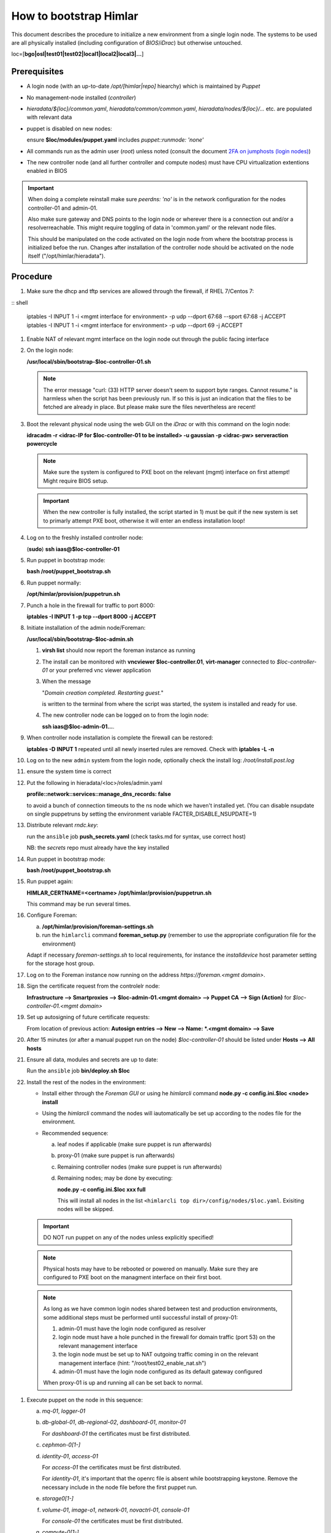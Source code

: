 How to bootstrap Himlar
=======================

This document describes the procedure to initialize a new environment from a
single login node. The systems to be used are all physically installed
(including configuration of `BIOS`/`iDrac`) but otherwise untouched.

loc=[**bgo|osl|test01|test02|local1|local2|local3|...**]


Prerequisites
-------------

- A login node (with an up-to-date */opt/[himlar|repo]* hiearchy) which is
  maintained by `Puppet`
- No management-node installed (`controller`)
- *hieradata/${loc}/common.yaml*, *hieradata/common/common.yaml*, *hieradata/nodes/${loc}/...*
  etc. are populated with relevant data
- puppet is disabled on new nodes:

  ensure **$loc/modules/puppet.yaml** includes *puppet::runmode: 'none'*

- All commands run as the admin user (`root`) unless noted
  (consult the document `2FA on jumphosts (login nodes) <https://iaas.readthedocs.io/en/latest/team/getting_started/two-factor-authentication.html>`_)
- The new controller node (and all further controller and compute nodes) must
  have CPU virtualization extentions enabled in BIOS

.. IMPORTANT::
   When doing a complete reinstall make sure `peerdns: 'no'`
   is in the network configuration for the nodes controller-01 and admin-01.

   Also make sure gateway and DNS points to the login node or wherever there is
   a connection out and/or a resolverreachable. This might require toggling
   of data in 'common.yaml' or the relevant node files.

   This should be manipulated on the code activated on the login node from where
   the bootstrap process is initialized befoe the run. Changes after installation
   of the controller node should be activated on the node itself
   ("/opt/himlar/hieradata").

Procedure
---------

1. Make sure the dhcp and tftp services are allowed through the firewall, if
   RHEL 7/Centos 7:

:: shell

    iptables -I INPUT 1 -i <mgmt interface for environment> -p udp --dport 67:68 --sport 67:68 -j ACCEPT
    iptables -I INPUT 1 -i <mgmt interface for environment> -p udp --dport 69 -j ACCEPT

#. Enable NAT of relevant mgmt interface on the login node out through the public facing interface

#. On the login node:

   **/usr/local/sbin/bootstrap-$loc-controller-01.sh**

   .. NOTE::
      The error message "curl: (33) HTTP server doesn't seem to support byte
      ranges. Cannot resume." is harmless when the script has been previously
      run. If so this is just an indication that the files to be fetched are
      already in place. But please make sure the files nevertheless are recent!

#. Boot the relevant physical node using the web GUI on the `iDrac` or with this command on the login node:

   **idracadm -r <idrac-IP for $loc-controller-01 to be installed> -u gaussian -p <idrac-pw> serveraction powercycle**

   .. NOTE::
      Make sure the system is configured to PXE boot on the relevant (mgmt)
      interface on first attempt! Might require BIOS setup.

   .. IMPORTANT::
      When the new controller is fully installed, the script started in 1) must be
      quit if the new system is set to primarly attempt PXE boot, otherwise
      it will enter an endless installation loop!

#. Log on to the freshly installed controller node:

   (**sudo**) **ssh iaas@$loc-controller-01**

#. Run puppet in bootstrap mode:

   **bash /root/puppet_bootstrap.sh**

#. Run puppet normally:

   **/opt/himlar/provision/puppetrun.sh**

#. Punch a hole in the firewall for traffic to port 8000:

   **iptables -I INPUT 1 -p tcp --dport 8000 -j ACCEPT**

#. Initiate installation of the admin node/Foreman:

   **/usr/local/sbin/bootstrap-$loc-admin.sh**

   1. **virsh list** should now report the foreman instance as running
   #. The install can be monitored with **vncviewer $loc-controller.01**,
      **virt-manager** connected to *$loc-controller-01* or your preferred
      vnc viewer application
   #. When the message

      "*Domain creation completed.
      Restarting guest.*"

      is written to the terminal from where the script was started, the system
      is installed and ready for use.

   #. The new controller node can be logged on to from the login node:

      **ssh iaas@$loc-admin-01...**.

#. When controller node installation is complete the firewall can be restored:

   **iptables -D INPUT 1** repeated until all newly inserted rules are removed.
   Check with **iptables -L -n**

#. Log on to the new ``admin`` system from the login node, optionally check
   the install log: */root/install.post.log*

#. ensure the system time is correct

#. Put the following in hieradata/<loc>/roles/admin.yaml

   **profile::network::services::manage_dns_records: false**

   to avoid a bunch of connection timeouts to the ns node which we haven't
   installed yet. (You can disable nsupdate on single puppetruns by setting
   the environment variable FACTER_DISABLE_NSUPDATE=1)

#. Distribute relevant *rndc.key*:

   run the ``ansible`` job **push_secrets.yaml**
   (check tasks.md for syntax, use correct host)

   NB: the `secrets` repo must already have the key installed

#. Run puppet in bootstrap mode:

   **bash /root/puppet_bootstrap.sh**

#. Run puppet again:

   **HIMLAR_CERTNAME=<certname> /opt/himlar/provision/puppetrun.sh**

   This command may be run several times.

#. Configure Foreman:

   a. **/opt/himlar/provision/foreman-settings.sh**
   #. run the ``himlarcli`` command **foreman_setup.py**
      (remember to use the appropriate configuration file for the environment)

   Adapt if necessary *foreman-settings.sh* to local requirements, for
   instance the `installdevice` host parameter setting for the storage host group.

#. Log on to the Foreman instance now running on the address *https://foreman.<mgmt domain>*.

#. Sign the certificate request from the controlelr node:

   **Infrastructure --> Smartproxies --> $loc-admin-01.<mgmt domain> --> Puppet CA --> Sign (Action)** for *$loc-controller-01.<mgmt domain>*

#. Set up autosigning of future certificate requests:

   From location of previous action: **Autosign entries --> New --> Name: *.<mgmt domain> --> Save**

#. After 15 minutes (or after a manual puppet run on the node)
   *$loc-controller-01* should be listed under **Hosts --> All hosts**

#. Ensure all data, modules and secrets are up to date:

   Run the ``ansible`` job **bin/deploy.sh $loc**

#. Install the rest of the nodes in the environment:

   - Install either through the *Foreman GUI* or using he *himlarcli* command **node.py -c config.ini.$loc <node> install**
   - Using the *himlarcli* command the nodes will iautomatically be set up according to the
     nodes file for the environment.
   - Recommended sequence:

     a. leaf nodes if applicable (make sure puppet is run afterwards)
     #. proxy-01 (make sure puppet is run afterwards)
     #. Remaining controller nodes (make sure puppet is run afterwards)
     #. Remaining nodes; may be done by executing:

        **node.py -c config.ini.$loc xxx full**

        This will install all nodes in the list ``<himlarcli top dir>/config/nodes/$loc.yaml``. Exisiting nodes
        will be skipped.

  .. IMPORTANT::
     DO NOT run puppet on any of the nodes unless explicitly specified!

  .. NOTE::
     Physical hosts may have to be rebooted or powered on manually. Make sure
     they are configured to PXE boot on the managment interface on their first boot.

  .. NOTE::
     As long as we have common login nodes shared between test and production
     environments, some additional steps must be performed until successful install of
     proxy-01:

     1) admin-01 must have the login node configured as resolver
     2) login node must have a hole punched in the firewall for domain traffic
        (port 53) on the relevant management interface
     3) the login node must be set up to NAT outgoing traffic coming in on the
        relevant management interface (hint: "/root/test02_enable_nat.sh")
     4) admin-01 must have the login node configured as its default gateway configured

     When proxy-01 is up and running all can be set back to normal.


#. Execute puppet on the node in this sequence:

   a. `mq-01`, `logger-01`
   #. `db-global-01`, `db-regional-02`, `dashboard-01`, `monitor-01`

      For `dashboard-01` the certificates must be first distributed.

   #. `cephmon-0[1-]`
   #. `identity-01`, `access-01`

      For `access-01` the certificates must be first distributed.

      For `identity-01`, it's important that the openrc file is absent while bootstrapping keystone.
      Remove the necessary include in the node file before the first puppet run.

   #. `storage0[1-]`
   #. `volume-01`, `image-o1`, `network-01`, `novactrl-01`, `console-01`

      For `console-01` the certificates must be first distributed.

   #. `compute-0[1-]`

#. Enable regular puppet execution by removing *puppet::runmode: 'none'* from
   1. **virsh list** should now report the foreman instance as running

   #. The install can be monitored with **vncviewer $loc-controller.01**,
      **virt-manager** connected to *$loc-controller-01* or your preferred
      vnc viewer application

   #. When the message

      "*Domain creation completed.
      Restarting guest.*"
